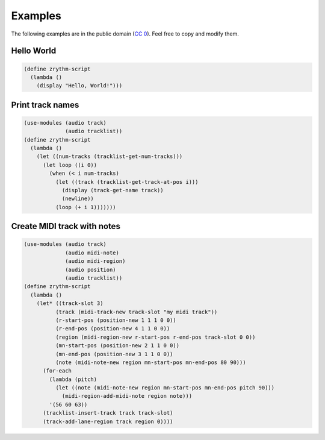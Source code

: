 .. This is part of the Zrythm Manual.
   Copyright (C) 2020 Alexandros Theodotou <alex at zrythm dot org>
   See the file index.rst for copying conditions.

Examples
========

The following examples are in the public domain
(`CC 0 <https://creativecommons.org/publicdomain/zero/1.0/>`_).
Feel free to copy and modify them.

Hello World
-----------

.. code-block:: scheme

  (define zrythm-script
    (lambda ()
      (display "Hello, World!")))

Print track names
-----------------

.. code-block:: scheme

  (use-modules (audio track)
               (audio tracklist))
  (define zrythm-script
    (lambda ()
      (let ((num-tracks (tracklist-get-num-tracks)))
        (let loop ((i 0))
          (when (< i num-tracks)
            (let ((track (tracklist-get-track-at-pos i)))
              (display (track-get-name track))
              (newline))
            (loop (+ i 1)))))))

Create MIDI track with notes
----------------------------

.. code-block:: scheme

  (use-modules (audio track)
               (audio midi-note)
               (audio midi-region)
               (audio position)
               (audio tracklist))
  (define zrythm-script
    (lambda ()
      (let* ((track-slot 3)
            (track (midi-track-new track-slot "my midi track"))
            (r-start-pos (position-new 1 1 1 0 0))
            (r-end-pos (position-new 4 1 1 0 0))
            (region (midi-region-new r-start-pos r-end-pos track-slot 0 0))
            (mn-start-pos (position-new 2 1 1 0 0))
            (mn-end-pos (position-new 3 1 1 0 0))
            (note (midi-note-new region mn-start-pos mn-end-pos 80 90)))
        (for-each
          (lambda (pitch)
            (let ((note (midi-note-new region mn-start-pos mn-end-pos pitch 90)))
              (midi-region-add-midi-note region note)))
          '(56 60 63))
        (tracklist-insert-track track track-slot)
        (track-add-lane-region track region 0))))
